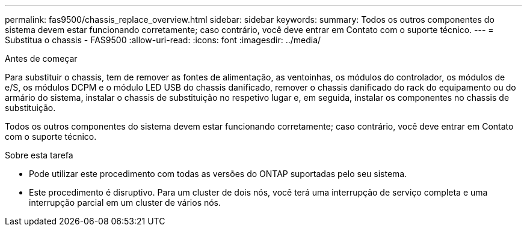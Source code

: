 ---
permalink: fas9500/chassis_replace_overview.html 
sidebar: sidebar 
keywords:  
summary: Todos os outros componentes do sistema devem estar funcionando corretamente; caso contrário, você deve entrar em Contato com o suporte técnico. 
---
= Substitua o chassis - FAS9500
:allow-uri-read: 
:icons: font
:imagesdir: ../media/


.Antes de começar
[role="lead"]
Para substituir o chassis, tem de remover as fontes de alimentação, as ventoinhas, os módulos do controlador, os módulos de e/S, os módulos DCPM e o módulo LED USB do chassis danificado, remover o chassis danificado do rack do equipamento ou do armário do sistema, instalar o chassis de substituição no respetivo lugar e, em seguida, instalar os componentes no chassis de substituição.

Todos os outros componentes do sistema devem estar funcionando corretamente; caso contrário, você deve entrar em Contato com o suporte técnico.

.Sobre esta tarefa
* Pode utilizar este procedimento com todas as versões do ONTAP suportadas pelo seu sistema.
* Este procedimento é disruptivo. Para um cluster de dois nós, você terá uma interrupção de serviço completa e uma interrupção parcial em um cluster de vários nós.

